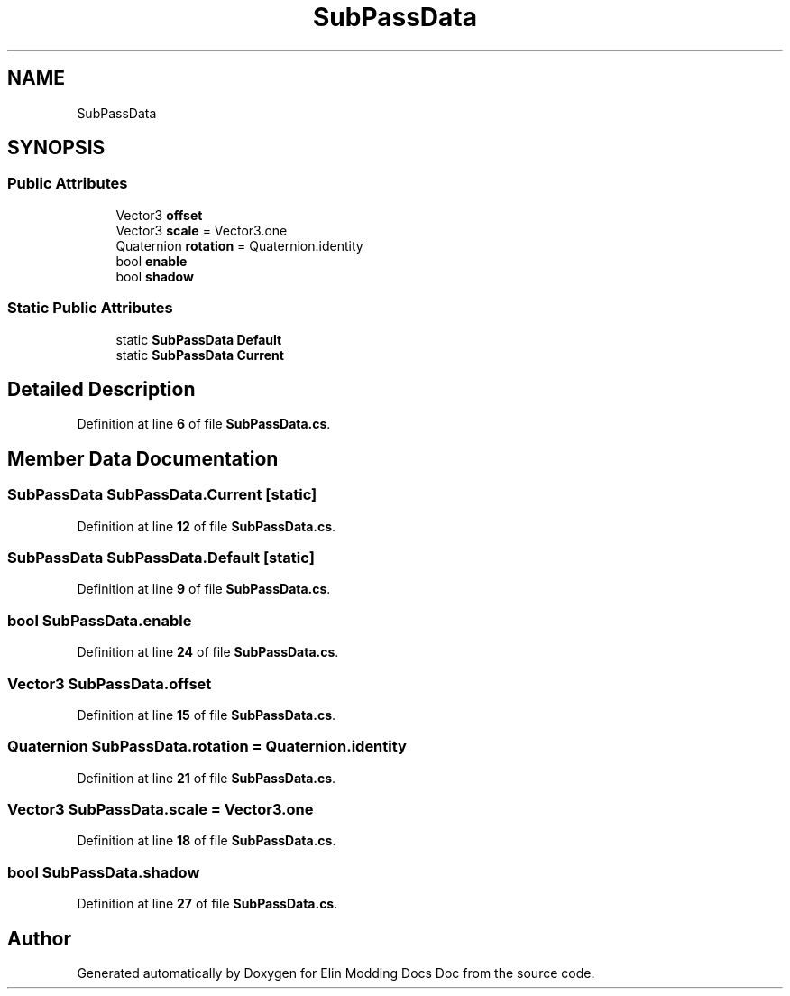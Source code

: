 .TH "SubPassData" 3 "Elin Modding Docs Doc" \" -*- nroff -*-
.ad l
.nh
.SH NAME
SubPassData
.SH SYNOPSIS
.br
.PP
.SS "Public Attributes"

.in +1c
.ti -1c
.RI "Vector3 \fBoffset\fP"
.br
.ti -1c
.RI "Vector3 \fBscale\fP = Vector3\&.one"
.br
.ti -1c
.RI "Quaternion \fBrotation\fP = Quaternion\&.identity"
.br
.ti -1c
.RI "bool \fBenable\fP"
.br
.ti -1c
.RI "bool \fBshadow\fP"
.br
.in -1c
.SS "Static Public Attributes"

.in +1c
.ti -1c
.RI "static \fBSubPassData\fP \fBDefault\fP"
.br
.ti -1c
.RI "static \fBSubPassData\fP \fBCurrent\fP"
.br
.in -1c
.SH "Detailed Description"
.PP 
Definition at line \fB6\fP of file \fBSubPassData\&.cs\fP\&.
.SH "Member Data Documentation"
.PP 
.SS "\fBSubPassData\fP SubPassData\&.Current\fR [static]\fP"

.PP
Definition at line \fB12\fP of file \fBSubPassData\&.cs\fP\&.
.SS "\fBSubPassData\fP SubPassData\&.Default\fR [static]\fP"

.PP
Definition at line \fB9\fP of file \fBSubPassData\&.cs\fP\&.
.SS "bool SubPassData\&.enable"

.PP
Definition at line \fB24\fP of file \fBSubPassData\&.cs\fP\&.
.SS "Vector3 SubPassData\&.offset"

.PP
Definition at line \fB15\fP of file \fBSubPassData\&.cs\fP\&.
.SS "Quaternion SubPassData\&.rotation = Quaternion\&.identity"

.PP
Definition at line \fB21\fP of file \fBSubPassData\&.cs\fP\&.
.SS "Vector3 SubPassData\&.scale = Vector3\&.one"

.PP
Definition at line \fB18\fP of file \fBSubPassData\&.cs\fP\&.
.SS "bool SubPassData\&.shadow"

.PP
Definition at line \fB27\fP of file \fBSubPassData\&.cs\fP\&.

.SH "Author"
.PP 
Generated automatically by Doxygen for Elin Modding Docs Doc from the source code\&.
